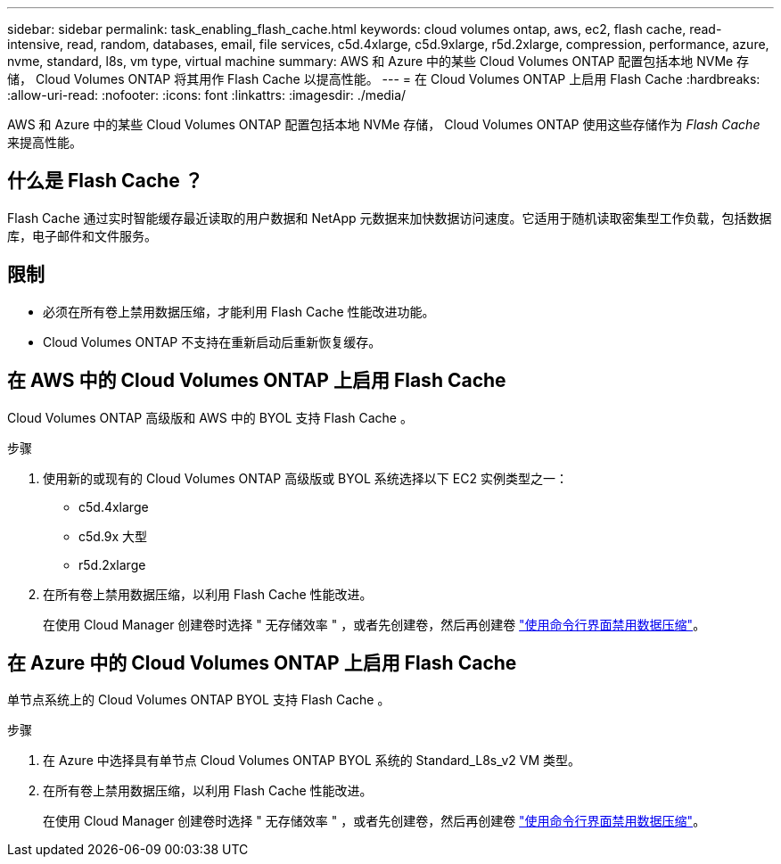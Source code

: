 ---
sidebar: sidebar 
permalink: task_enabling_flash_cache.html 
keywords: cloud volumes ontap, aws, ec2, flash cache, read-intensive, read, random, databases, email, file services, c5d.4xlarge, c5d.9xlarge, r5d.2xlarge, compression, performance, azure, nvme, standard, l8s, vm type, virtual machine 
summary: AWS 和 Azure 中的某些 Cloud Volumes ONTAP 配置包括本地 NVMe 存储， Cloud Volumes ONTAP 将其用作 Flash Cache 以提高性能。 
---
= 在 Cloud Volumes ONTAP 上启用 Flash Cache
:hardbreaks:
:allow-uri-read: 
:nofooter: 
:icons: font
:linkattrs: 
:imagesdir: ./media/


[role="lead"]
AWS 和 Azure 中的某些 Cloud Volumes ONTAP 配置包括本地 NVMe 存储， Cloud Volumes ONTAP 使用这些存储作为 _Flash Cache_ 来提高性能。



== 什么是 Flash Cache ？

Flash Cache 通过实时智能缓存最近读取的用户数据和 NetApp 元数据来加快数据访问速度。它适用于随机读取密集型工作负载，包括数据库，电子邮件和文件服务。



== 限制

* 必须在所有卷上禁用数据压缩，才能利用 Flash Cache 性能改进功能。
* Cloud Volumes ONTAP 不支持在重新启动后重新恢复缓存。




== 在 AWS 中的 Cloud Volumes ONTAP 上启用 Flash Cache

Cloud Volumes ONTAP 高级版和 AWS 中的 BYOL 支持 Flash Cache 。

.步骤
. 使用新的或现有的 Cloud Volumes ONTAP 高级版或 BYOL 系统选择以下 EC2 实例类型之一：
+
** c5d.4xlarge
** c5d.9x 大型
** r5d.2xlarge


. 在所有卷上禁用数据压缩，以利用 Flash Cache 性能改进。
+
在使用 Cloud Manager 创建卷时选择 " 无存储效率 " ，或者先创建卷，然后再创建卷 http://docs.netapp.com/ontap-9/topic/com.netapp.doc.dot-cm-vsmg/GUID-8508A4CB-DB43-4D0D-97EB-859F58B29054.html["使用命令行界面禁用数据压缩"^]。





== 在 Azure 中的 Cloud Volumes ONTAP 上启用 Flash Cache

单节点系统上的 Cloud Volumes ONTAP BYOL 支持 Flash Cache 。

.步骤
. 在 Azure 中选择具有单节点 Cloud Volumes ONTAP BYOL 系统的 Standard_L8s_v2 VM 类型。
. 在所有卷上禁用数据压缩，以利用 Flash Cache 性能改进。
+
在使用 Cloud Manager 创建卷时选择 " 无存储效率 " ，或者先创建卷，然后再创建卷 http://docs.netapp.com/ontap-9/topic/com.netapp.doc.dot-cm-vsmg/GUID-8508A4CB-DB43-4D0D-97EB-859F58B29054.html["使用命令行界面禁用数据压缩"^]。


